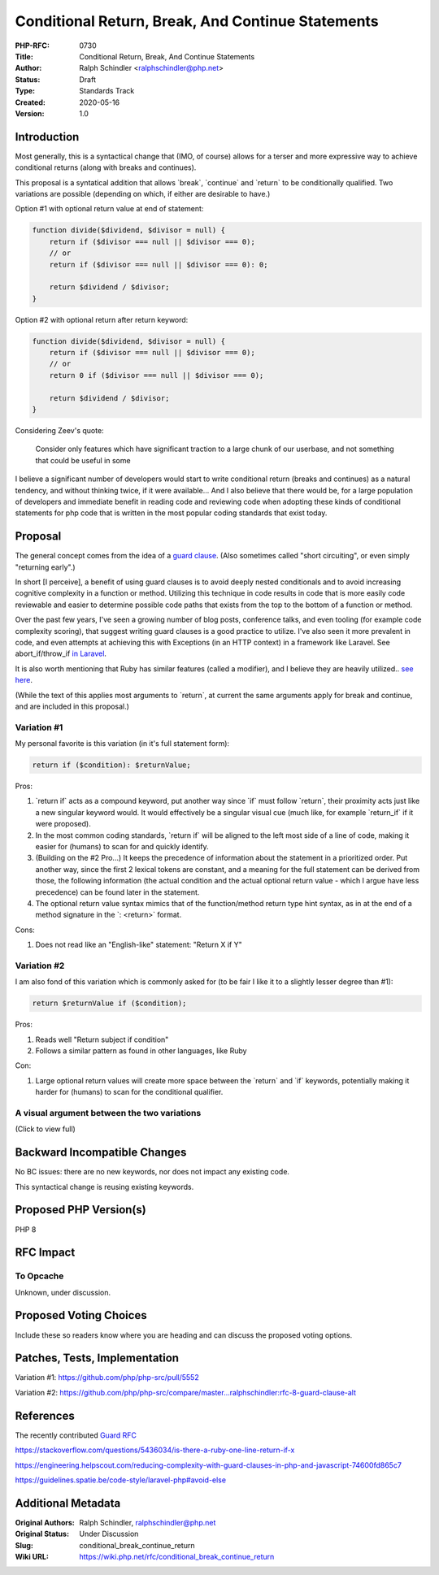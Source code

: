Conditional Return, Break, And Continue Statements
==================================================

:PHP-RFC: 0730
:Title: Conditional Return, Break, And Continue Statements
:Author: Ralph Schindler <ralphschindler@php.net>
:Status: Draft
:Type: Standards Track
:Created: 2020-05-16
:Version: 1.0

Introduction
------------

Most generally, this is a syntactical change that (IMO, of course)
allows for a terser and more expressive way to achieve conditional
returns (along with breaks and continues).

This proposal is a syntatical addition that allows \`break`,
\`continue\` and \`return\` to be conditionally qualified. Two
variations are possible (depending on which, if either are desirable to
have.)

Option #1 with optional return value at end of statement:

.. code:: php

       function divide($dividend, $divisor = null) {
           return if ($divisor === null || $divisor === 0);
           // or
           return if ($divisor === null || $divisor === 0): 0;

           return $dividend / $divisor;
       } 

Option #2 with optional return after return keyword:

.. code:: php

       function divide($dividend, $divisor = null) {
           return if ($divisor === null || $divisor === 0);
           // or
           return 0 if ($divisor === null || $divisor === 0);

           return $dividend / $divisor;
       } 

Considering Zeev's quote:

   Consider only features which have significant traction to a large
   chunk of our userbase, and not something that could be useful in some

I believe a significant number of developers would start to write
conditional return (breaks and continues) as a natural tendency, and
without thinking twice, if it were available... And I also believe that
there would be, for a large population of developers and immediate
benefit in reading code and reviewing code when adopting these kinds of
conditional statements for php code that is written in the most popular
coding standards that exist today.

Proposal
--------

The general concept comes from the idea of a `guard
clause <https://en.wikipedia.org/wiki/Guard_(computer_science)>`__.
(Also sometimes called "short circuiting", or even simply "returning
early".)

In short [I perceive], a benefit of using guard clauses is to avoid
deeply nested conditionals and to avoid increasing cognitive complexity
in a function or method. Utilizing this technique in code results in
code that is more easily code reviewable and easier to determine
possible code paths that exists from the top to the bottom of a function
or method.

Over the past few years, I've seen a growing number of blog posts,
conference talks, and even tooling (for example code complexity
scoring), that suggest writing guard clauses is a good practice to
utilize. I've also seen it more prevalent in code, and even attempts at
achieving this with Exceptions (in an HTTP context) in a framework like
Laravel. See abort_if/throw_if `in
Laravel <https://laravel.com/docs/7.x/helpers#method-abort-if>`__.

It is also worth mentioning that Ruby has similar features (called a
modifier), and I believe they are heavily utilized.. `see
here <https://github.com/rubocop-hq/ruby-style-guide#no-nested-conditionals>`__.

(While the text of this applies most arguments to \`return`, at current
the same arguments apply for break and continue, and are included in
this proposal.)

Variation #1
~~~~~~~~~~~~

My personal favorite is this variation (in it's full statement form):

.. code:: php

   return if ($condition): $returnValue;

Pros:

#. \`return if\` acts as a compound keyword, put another way since
   \`if\` must follow \`return`, their proximity acts just like a new
   singular keyword would. It would effectively be a singular visual cue
   (much like, for example \`return_if\` if it were proposed).
#. In the most common coding standards, \`return if\` will be aligned to
   the left most side of a line of code, making it easier for (humans)
   to scan for and quickly identify.
#. (Building on the #2 Pro...) It keeps the precedence of information
   about the statement in a prioritized order. Put another way, since
   the first 2 lexical tokens are constant, and a meaning for the full
   statement can be derived from those, the following information (the
   actual condition and the actual optional return value - which I argue
   have less precedence) can be found later in the statement.
#. The optional return value syntax mimics that of the function/method
   return type hint syntax, as in at the end of a method signature in
   the \`: <return>\` format.

Cons:

#. Does not read like an "English-like" statement: "Return X if Y"

Variation #2
~~~~~~~~~~~~

I am also fond of this variation which is commonly asked for (to be fair
I like it to a slightly lesser degree than #1):

.. code:: php

   return $returnValue if ($condition);

Pros:

#. Reads well "Return subject if condition"
#. Follows a similar pattern as found in other languages, like Ruby

Con:

#. Large optional return values will create more space between the
   \`return\` and \`if\` keywords, potentially making it harder for
   (humans) to scan for the conditional qualifier.

A visual argument between the two variations
~~~~~~~~~~~~~~~~~~~~~~~~~~~~~~~~~~~~~~~~~~~~

(Click to view full)

.. image:: /rfc/return-if-visual-reasoning.png
   :alt: return-if-visual-reasoning.png

Backward Incompatible Changes
-----------------------------

No BC issues: there are no new keywords, nor does not impact any
existing code.

This syntactical change is reusing existing keywords.

Proposed PHP Version(s)
-----------------------

PHP 8

RFC Impact
----------

To Opcache
~~~~~~~~~~

Unknown, under discussion.

Proposed Voting Choices
-----------------------

Include these so readers know where you are heading and can discuss the
proposed voting options.

Patches, Tests, Implementation
------------------------------

Variation #1: https://github.com/php/php-src/pull/5552

Variation #2:
https://github.com/php/php-src/compare/master...ralphschindler:rfc-8-guard-clause-alt

References
----------

The recently contributed `Guard RFC </rfc/guard_statement>`__

https://stackoverflow.com/questions/5436034/is-there-a-ruby-one-line-return-if-x

https://engineering.helpscout.com/reducing-complexity-with-guard-clauses-in-php-and-javascript-74600fd865c7

https://guidelines.spatie.be/code-style/laravel-php#avoid-else

Additional Metadata
-------------------

:Original Authors: Ralph Schindler, ralphschindler@php.net
:Original Status: Under Discussion
:Slug: conditional_break_continue_return
:Wiki URL: https://wiki.php.net/rfc/conditional_break_continue_return
